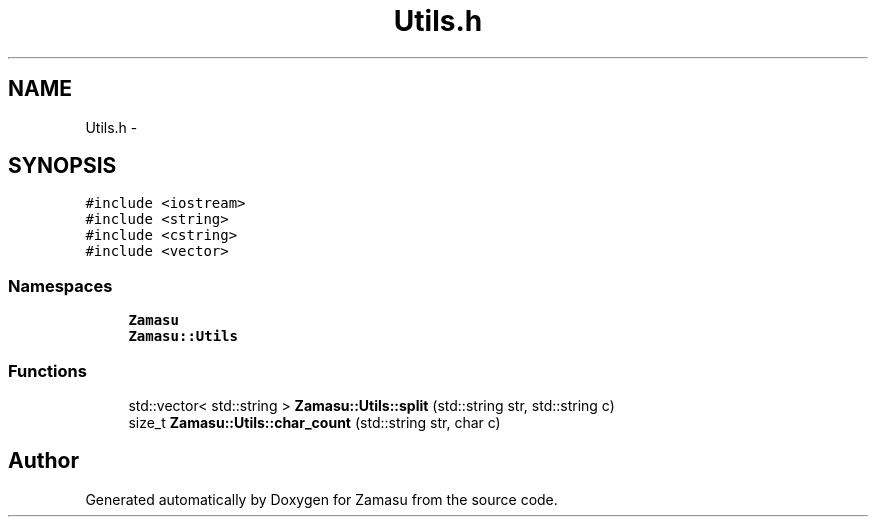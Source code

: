 .TH "Utils.h" 3 "Tue Nov 15 2016" "Zamasu" \" -*- nroff -*-
.ad l
.nh
.SH NAME
Utils.h \- 
.SH SYNOPSIS
.br
.PP
\fC#include <iostream>\fP
.br
\fC#include <string>\fP
.br
\fC#include <cstring>\fP
.br
\fC#include <vector>\fP
.br

.SS "Namespaces"

.in +1c
.ti -1c
.RI " \fBZamasu\fP"
.br
.ti -1c
.RI " \fBZamasu::Utils\fP"
.br
.in -1c
.SS "Functions"

.in +1c
.ti -1c
.RI "std::vector< std::string > \fBZamasu::Utils::split\fP (std::string str, std::string c)"
.br
.ti -1c
.RI "size_t \fBZamasu::Utils::char_count\fP (std::string str, char c)"
.br
.in -1c
.SH "Author"
.PP 
Generated automatically by Doxygen for Zamasu from the source code\&.
